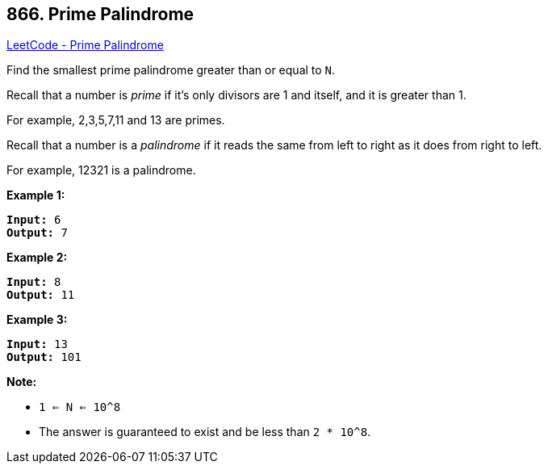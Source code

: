 == 866. Prime Palindrome

https://leetcode.com/problems/prime-palindrome/[LeetCode - Prime Palindrome]

Find the smallest prime palindrome greater than or equal to `N`.

Recall that a number is _prime_ if it's only divisors are 1 and itself, and it is greater than 1. 

For example, 2,3,5,7,11 and 13 are primes.

Recall that a number is a _palindrome_ if it reads the same from left to right as it does from right to left. 

For example, 12321 is a palindrome.

 


*Example 1:*

[subs="verbatim,quotes"]
----
*Input:* 6
*Output:* 7
----


*Example 2:*

[subs="verbatim,quotes"]
----
*Input:* 8
*Output:* 11
----


*Example 3:*

[subs="verbatim,quotes"]
----
*Input:* 13
*Output:* 101
----




 

*Note:*


* `1 <= N <= 10^8`
* The answer is guaranteed to exist and be less than `2 * 10^8`.


